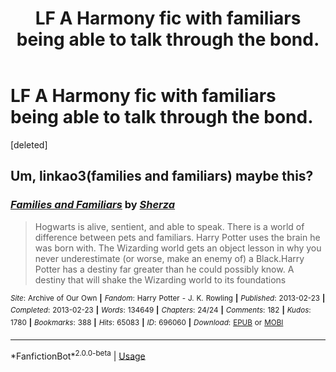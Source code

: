 #+TITLE: LF A Harmony fic with familiars being able to talk through the bond.

* LF A Harmony fic with familiars being able to talk through the bond.
:PROPERTIES:
:Score: 3
:DateUnix: 1558477832.0
:DateShort: 2019-May-22
:FlairText: What's That Fic?
:END:
[deleted]


** Um, linkao3(families and familiars) maybe this?
:PROPERTIES:
:Author: LiriStorm
:Score: 1
:DateUnix: 1558503473.0
:DateShort: 2019-May-22
:END:

*** [[https://archiveofourown.org/works/696060][*/Families and Familiars/*]] by [[https://www.archiveofourown.org/users/Sherza/pseuds/Sherza][/Sherza/]]

#+begin_quote
  Hogwarts is alive, sentient, and able to speak. There is a world of difference between pets and familiars. Harry Potter uses the brain he was born with. The Wizarding world gets an object lesson in why you never underestimate (or worse, make an enemy of) a Black.Harry Potter has a destiny far greater than he could possibly know. A destiny that will shake the Wizarding world to its foundations
#+end_quote

^{/Site/:} ^{Archive} ^{of} ^{Our} ^{Own} ^{*|*} ^{/Fandom/:} ^{Harry} ^{Potter} ^{-} ^{J.} ^{K.} ^{Rowling} ^{*|*} ^{/Published/:} ^{2013-02-23} ^{*|*} ^{/Completed/:} ^{2013-02-23} ^{*|*} ^{/Words/:} ^{134649} ^{*|*} ^{/Chapters/:} ^{24/24} ^{*|*} ^{/Comments/:} ^{182} ^{*|*} ^{/Kudos/:} ^{1780} ^{*|*} ^{/Bookmarks/:} ^{388} ^{*|*} ^{/Hits/:} ^{65083} ^{*|*} ^{/ID/:} ^{696060} ^{*|*} ^{/Download/:} ^{[[https://archiveofourown.org/downloads/696060/Families%20and%20Familiars.epub?updated_at=1523284876][EPUB]]} ^{or} ^{[[https://archiveofourown.org/downloads/696060/Families%20and%20Familiars.mobi?updated_at=1523284876][MOBI]]}

--------------

*FanfictionBot*^{2.0.0-beta} | [[https://github.com/tusing/reddit-ffn-bot/wiki/Usage][Usage]]
:PROPERTIES:
:Author: FanfictionBot
:Score: 1
:DateUnix: 1558503500.0
:DateShort: 2019-May-22
:END:
